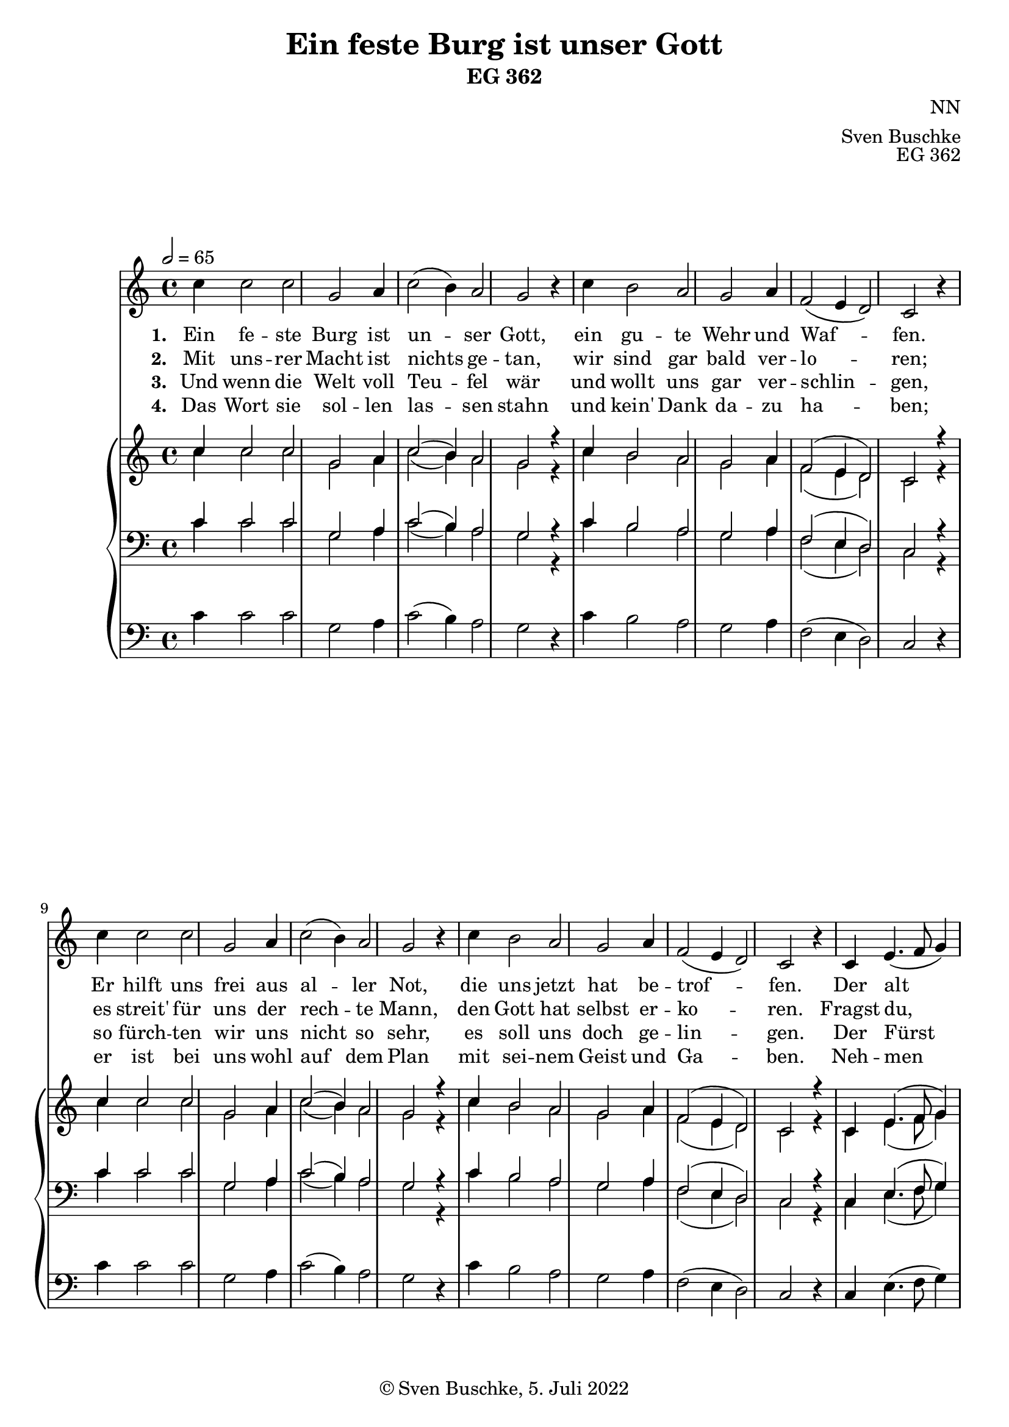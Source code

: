 \version "2.22.2"

\header {
  title = "Ein feste Burg ist unser Gott"
  subtitle = "EG 362"
  composer = "NN"
  arranger = "Sven Buschke"
  opus = "EG 362"
  copyright = "© Sven Buschke, 5. Juli 2022"
  tagline = ""
}

global = {
  \key c \major
  \time 4/4
  \tempo 2 = 65
}

preambleUp = {\clef treble \global}
preambleDown = {\clef bass \global}
preamblePedal={\clef bass \global}

melody = \relative c' {
  \global
  \repeat unfold 2 {
  c'4 c2 c g a4 c2( b4) a2 g r4 c4
  b2 a g a4 f2( e4 d2) c r4
  }
  c4 e4.( f8 g4)
  a2( g) fis4 g2 c, g' a b c r b
  c b a g a a g4 a2 g4 e2 r4
  c'4 b2 a a a4 f2( e4 d2) c1
  \bar "|."
}

% STROPHE 2

stropheEins = \lyricmode {
  \set fontSize = #-.5
  \set stanza = "1. "
Ein fe -- ste Burg ist un -- ser Gott, ein gu -- te Wehr und Waf -- fen. Er hilft uns frei aus al -- ler Not, die uns jetzt hat be -- trof -- fen. Der alt bö -- se Feind mit Ernst er's jetzt meint; groß Macht und viel List sein grau -- sam Rüs -- tung ist, auf Erd ist nicht seins -- glei -- chen.
}

stropheZwei = \lyricmode {
  \set fontSize = #-.5
  \set stanza = "2. "
Mit uns -- rer Macht ist nichts ge -- tan, wir sind gar bald ver -- lo -- ren;
es streit' für uns der rech -- te Mann, den Gott hat selbst er -- ko -- ren. Fragst du, wer der ist?
Er heißt Je -- sus Christ, der Herr Ze -- ba -- oth,  und ist kein an -- drer Gott, das Feld muss er be -- hal -- ten.
}

stropheDrei = \lyricmode {
  \set fontSize = #-.5
  \set stanza = "3. "
Und wenn die Welt voll Teu -- fel wär und wollt uns gar ver -- schlin -- gen, so fürch -- ten wir uns nicht so sehr, es soll uns doch ge -- lin -- gen. Der Fürst die -- ser Welt, wie sau'r er sich stellt, tut er uns doch nicht; das macht, er ist ge -- richt': ein Wört -- lein kann ihn fäl -- len.
}

stropheVier = \lyricmode {
  \set fontSize = #-.5
  \set stanza = "4. "
Das Wort sie sol -- len las -- sen stahn und kein' Dank da -- zu ha -- ben; er ist bei uns wohl auf dem Plan mit sei -- nem Geist und Ga -- ben. Neh -- men sie den Leib, Gut, Ehr, Kind und Weib: lass fah -- ren da -- hin, sie ha -- ben's kein' Ge -- winn, das Reich muss uns doch blei -- ben.
}

soprano = \relative c' {
  \global
  \repeat unfold 2 {
  c'4 c2 c g a4 c2( b4) a2 g r4 c4
  b2 a g a4 f2( e4 d2) c r4
  }
  c4 e4.( f8 g4)
  a2( g) fis4 g2 c, g' a b c r b
  c b a g a a g4 a2 g4 e2 r4
  c'4 b2 a a a4 f2( e4 d2) c1
  \bar "|."
}

alto = \relative c' {
  \global
  \repeat unfold 2 {
  c'4 c2 c g a4 c2( b4) a2 g r4 c4
  b2 a g a4 f2( e4 d2) c r4
  }
  c4 e4.( f8 g4)
  a2( g) fis4 g2 c, g' a b c r b
  c b a g a a g4 a2 g4 e2 r4
  c'4 b2 a a a4 f2( e4 d2) c1
  \bar "|."
}

tenor = \relative c {
  \global
  \repeat unfold 2 {
  c'4 c2 c g a4 c2( b4) a2 g r4 c4
  b2 a g a4 f2( e4 d2) c r4
  }
  c4 e4.( f8 g4)
  a2( g) fis4 g2 c, g' a b c r b
  c b a g a a g4 a2 g4 e2 r4
  c'4 b2 a a a4 f2( e4 d2) c1
  \bar "|."
}

bass = \relative c {
  \global
  \repeat unfold 2 {
  c'4 c2 c g a4 c2( b4) a2 g r4 c4
  b2 a g a4 f2( e4 d2) c r4
  }
  c4 e4.( f8 g4)
  a2( g) fis4 g2 c, g' a b c r b
  c b a g a a g4 a2 g4 e2 r4
  c'4 b2 a a a4 f2( e4 d2) c1
  \bar "|."
}

pedal = \relative c {
  \global
  \repeat unfold 2 {
  c'4 c2 c g a4 c2( b4) a2 g r4 c4
  b2 a g a4 f2( e4 d2) c r4
  }
  c4 e4.( f8 g4)
  a2( g) fis4 g2 c, g' a b c r b
  c b a g a a g4 a2 g4 e2 r4
  c'4 b2 a a a4 f2( e4 d2) c1
  \bar "|."
}


\score {
  <<
    \new Voice = "m" << \preambleUp \melody >>
    \new Lyrics \lyricsto "m" \stropheEins
    \new Lyrics \lyricsto "m" \stropheZwei
    \new Lyrics \lyricsto "m" \stropheDrei
    \new Lyrics \lyricsto "m" \stropheVier
    \new PianoStaff <<
      %\set PianoStaff.instrumentName = #"Piano  "
      \new Staff = "upper" \relative c' {
        \preambleUp
        <<
          \new Voice = "s" { \voiceOne \soprano }
          \\
          \new Voice ="a" { \voiceTwo \alto }
        >>
      }
      \new Staff = "lower" \relative c {
        \preambleDown
        <<
          \new Voice = "t" { \voiceThree \tenor }
          \\
          \new Voice = "b" { \voiceFour \bass }
        >>
      }
      \new Staff = "lower" \relative c {
        \preambleDown
        <<
          \new Voice = "p" { \pedal }
        >>
      }
    >>
  >>
  \layout {
    %    \context {
    %     \Staff
    %    \remove "Time_signature_engraver"
    %     \remove "Bar_engraver"
    %   }
  }
  \midi {}
}